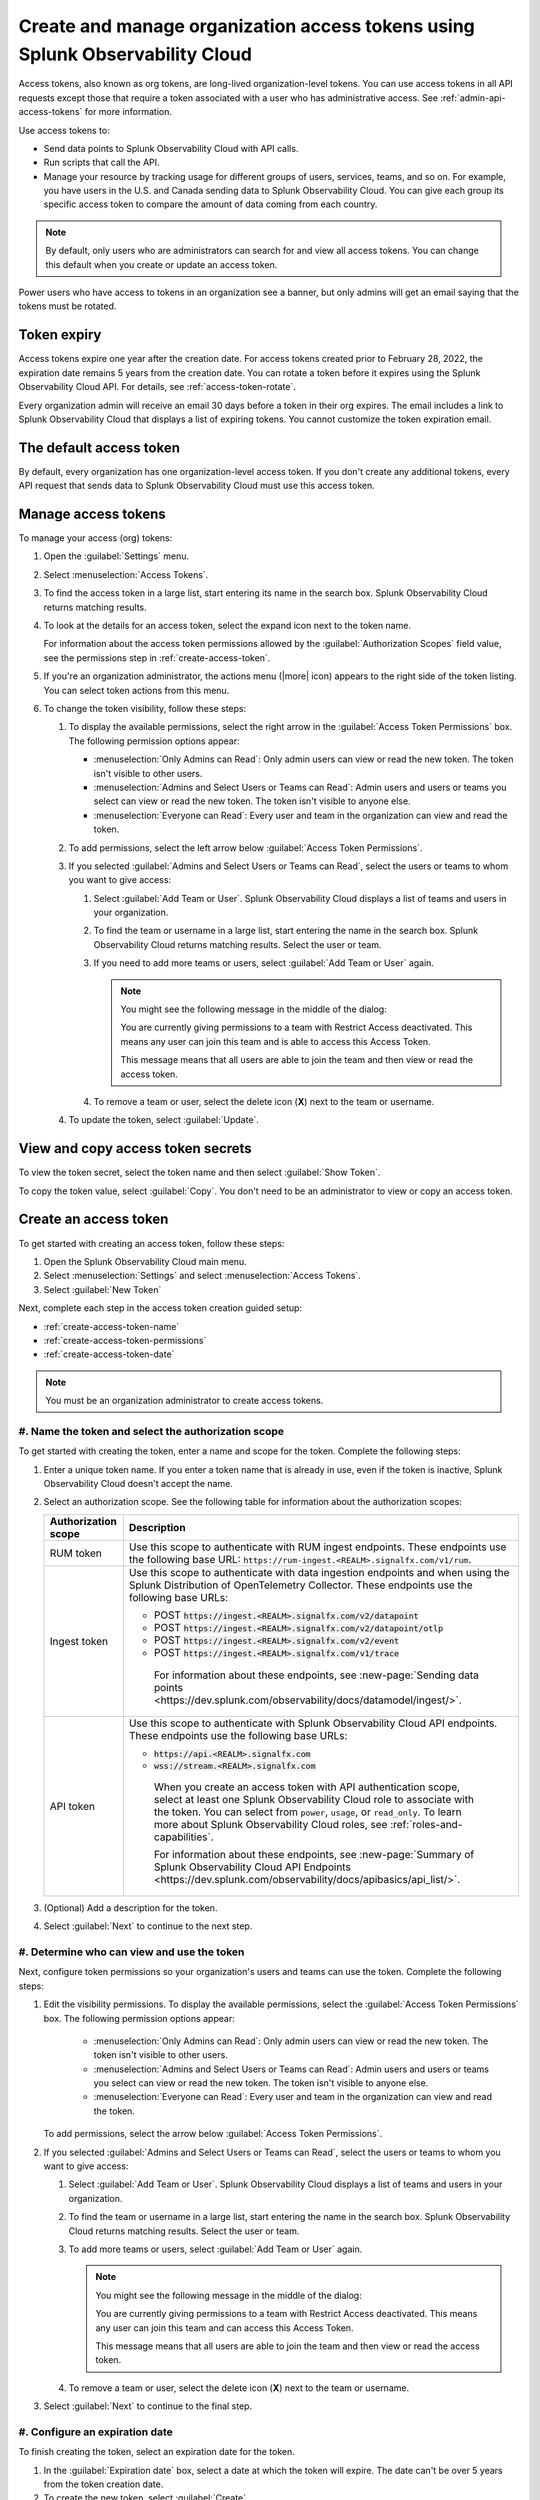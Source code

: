 .. _admin-org-tokens:

********************************************************************************
Create and manage organization access tokens using Splunk Observability Cloud
********************************************************************************

.. meta::
   :description: Create and manage organization access tokens: defaults, manage, visibility, change a token, rename, or disable.

Access tokens, also known as org tokens, are long-lived organization-level tokens. You can use access tokens in all API requests except those that require a token associated with a user who has administrative access. See :ref:`admin-api-access-tokens` for more information.

Use access tokens to:

- Send data points to Splunk Observability Cloud with API calls.
- Run scripts that call the API.
- Manage your resource by tracking usage for different groups of users, services, teams, and so on. For example, you have users in the U.S. and Canada sending data to Splunk Observability Cloud. You can give each group its specific access token to compare the amount of data coming from each country.

.. note:: By default, only users who are administrators can search for and view all access tokens. You can change this default when you create or update an access token.

Power users who have access to tokens in an organization see a banner, but only admins will get an email saying that the tokens must be rotated.

Token expiry 
================

Access tokens expire one year after the creation date. For access tokens created prior to February 28, 2022, the expiration date remains 5 years from the creation date. You can rotate a token before it expires using the Splunk Observability Cloud API. For details, see :ref:`access-token-rotate`.

Every organization admin will receive an email 30 days before a token in their org expires. The email includes a link to Splunk Observability Cloud that displays a list of expiring tokens. You cannot customize the token expiration email. 

The default access token
===========================

By default, every organization has one organization-level access token. If you don't create any additional tokens, every API request that sends data to Splunk Observability Cloud must use this access token.

.. _manage-access-token:

Manage access tokens
=======================

To manage your access (org) tokens:

#. Open the :guilabel:`Settings` menu.
#. Select :menuselection:`Access Tokens`.
#. To find the access token in a large list, start entering its name in the search box. Splunk Observability Cloud returns matching results.
#. To look at the details for an access token, select the expand icon next to the token name.

   For information about the access token permissions allowed by the :guilabel:`Authorization Scopes` field value, see the permissions step in :ref:`create-access-token`.
#. If you're an organization administrator, the actions menu (|more| icon) appears to the right side of the token listing. You can select token actions from this menu.

#. To change the token visibility, follow these steps:

   #. To display the available permissions, select the right arrow in the :guilabel:`Access Token Permissions` box. The following
      permission options appear:

      * :menuselection:`Only Admins can Read`: Only admin users can view or read the new token. The token isn't visible to other users.
      * :menuselection:`Admins and Select Users or Teams can Read`: Admin users and users or teams you select can view or read the new token. The token isn't visible to anyone else.
      * :menuselection:`Everyone can Read`: Every user and team in the organization can view and read the token.
   #. To add permissions, select the left arrow below :guilabel:`Access Token Permissions`.
   #. If you selected :guilabel:`Admins and Select Users or Teams can Read`, select the users or teams to whom you want to give access:

      #. Select :guilabel:`Add Team or User`. Splunk Observability Cloud displays a list of teams and users in your organization.
      #. To find the team or username in a large list, start entering the name in the search box. Splunk Observability Cloud returns matching results.
         Select the user or team.
      #. If you need to add more teams or users, select :guilabel:`Add Team or User` again.

         .. note::

            You might see the following message in the middle of the dialog:

            You are currently giving permissions to a team with Restrict Access deactivated. This means any user can join this team and is  able to access this Access Token.

            This message means that all users are able to join the team and then view or read the access token.

      #. To remove a team or user, select the delete icon (:strong:`X`) next to the team or username.
   #. To update the token, select :guilabel:`Update`.


View and copy access token secrets
====================================

To view the token secret, select the token name and then select :guilabel:`Show Token`.

To copy the token value, select :guilabel:`Copy`. You don't need to be an administrator to view or copy an access token.


.. _create-access-token:

Create an access token
==========================

To get started with creating an access token, follow these steps: 

#. Open the Splunk Observability Cloud main menu.
#. Select :menuselection:`Settings` and select :menuselection:`Access Tokens`.
#. Select :guilabel:`New Token`

Next, complete each step in the access token creation guided setup:

* :ref:`create-access-token-name`
* :ref:`create-access-token-permissions`
* :ref:`create-access-token-date`

.. note::

   You must be an organization administrator to create access tokens.

.. _create-access-token-name:

#. Name the token and select the authorization scope
-------------------------------------------------------------------------

To get started with creating the token, enter a name and scope for the token. Complete the following steps:

#. Enter a unique token name. If you enter a token name that is already in use, even if the token is inactive, Splunk Observability Cloud doesn't accept the name.
#. Select an authorization scope. See the following table for information about the authorization scopes:

   .. list-table::
      :header-rows: 1

      * - Authorization scope
        - Description
      * - RUM token
        - Use this scope to authenticate with RUM ingest endpoints. These endpoints use the following base URL: ``https://rum-ingest.<REALM>.signalfx.com/v1/rum``.
      * - Ingest token
        - Use this scope to authenticate with data ingestion endpoints and when using the Splunk Distribution of OpenTelemetry Collector. These endpoints use the following base URLs:

          * POST :code:`https://ingest.<REALM>.signalfx.com/v2/datapoint`
          * POST :code:`https://ingest.<REALM>.signalfx.com/v2/datapoint/otlp`
          * POST :code:`https://ingest.<REALM>.signalfx.com/v2/event`
          * POST :code:`https://ingest.<REALM>.signalfx.com/v1/trace`

           For information about these endpoints, see :new-page:`Sending data points <https://dev.splunk.com/observability/docs/datamodel/ingest/>`.
      * - API token
        - Use this scope to authenticate with Splunk Observability Cloud API endpoints. These endpoints use the following base URLs:

          * :code:`https://api.<REALM>.signalfx.com`
          * :code:`wss://stream.<REALM>.signalfx.com`

           When you create an access token with API authentication scope, select at least one Splunk Observability Cloud role to associate with the token. You can select from ``power``, ``usage``, or ``read_only``. To learn more about Splunk Observability Cloud roles, see :ref:`roles-and-capabilities`.

           For information about these endpoints, see :new-page:`Summary of Splunk Observability Cloud API Endpoints <https://dev.splunk.com/observability/docs/apibasics/api_list/>`.

#. (Optional) Add a description for the token.
#. Select :guilabel:`Next` to continue to the next step.

.. _create-access-token-permissions:

#. Determine who can view and use the token
--------------------------------------------------------

Next, configure token permissions so your organization's users and teams can use the token. Complete the following steps:

#. Edit the visibility permissions. To display the available permissions, select the :guilabel:`Access Token Permissions` box. The following
   permission options appear:

      * :menuselection:`Only Admins can Read`: Only admin users can view or read the new token. The token isn't visible to other users.
      * :menuselection:`Admins and Select Users or Teams can Read`: Admin users and users or teams you select can view or read the new token. The token isn't visible to anyone else.
      * :menuselection:`Everyone can Read`: Every user and team in the organization can view and read the token.
   
   To add permissions, select the arrow below :guilabel:`Access Token Permissions`.

#. If you selected :guilabel:`Admins and Select Users or Teams can Read`, select the users or teams to whom you want to give access:

   #. Select :guilabel:`Add Team or User`. Splunk Observability Cloud displays a list of teams and users in your organization.
   #. To find the team or username in a large list, start entering the name in the search box. Splunk Observability Cloud returns matching results.
      Select the user or team.
   #. To add more teams or users, select :guilabel:`Add Team or User` again.

      .. note::

         You might see the following message in the middle of the dialog:

         You are currently giving permissions to a team with Restrict Access deactivated. This means any user can join this team and can access this Access Token.

         This message means that all users are able to join the team and then view or read the access token.

   #. To remove a team or user, select the delete icon (:strong:`X`) next to the team or username.

#. Select :guilabel:`Next` to continue to the final step.

.. _create-access-token-date:

#. Configure an expiration date
-----------------------------------------------

To finish creating the token, select an expiration date for the token. 

#. In the :guilabel:`Expiration date` box, select a date at which the token will expire. The date can't be over 5 years from the token creation date.

#. To create the new token, select :guilabel:`Create`.

.. _access-token-rotate:

Rotate an access token
==============================

You can rotate an access token using the access token menu or the Splunk Observability Cloud API. This creates a new secret for the token and deactivates the token's previous secret. Optionally, you can provide a grace period before the previous token secret expires.

You can't rotate tokens after they expire. If you don't rotate a token before it expires, you must create a new token to replace it.

.. note:: You must be a Splunk Observability Cloud admin to rotate a token. 

Rotate access tokens using the token menu
-------------------------------------------------------------------

To rotate a token using the access token menu, follow these steps:

#. In Splunk Observability Cloud, select :guilabel:`Settings`.
#. Select `Access tokens`. 
#. In the access tokens menu, select the token you want to rotate.
#. Select :guilabel:`Rotate token`.
#. Enter an expiration date for the new token secret, and optionally, a grace period for the current token secret. 
#. Select :guilabel:`Rotate`.

After you're finished rotating the token, update any of your OpenTelemetry Collector configurations with the new token secret before the grace period ends. 

Rotate access tokens using the Splunk Observability Cloud API
-------------------------------------------------------------------

To rotate an access token with the API, use the ``POST /token/{name}/rotate`` endpoint in the Splunk Observability Cloud API. An API call to rotate a token looks like this:

.. code-block:: bash

   curl -X  POST "https://api.{realm}.signalfx.com/v2/token/{name}/rotate?graceful={gracePeriod}" \
      -H "Content-type: application/json" \
      -H "X-SF-TOKEN: <your-user-session-api-token-value>"

Follow these steps:

#. Enter your Splunk realm in the ``realm`` field.
#. Enter your API session token in the ``your-user-session-api-token-value`` field. To find or create an API session token, see :ref:`admin-api-access-tokens`.
#. Provide the name of the token you want to rotate in the ``name`` field.
#. Optionally, provide a grace period, in seconds, in the ``gracePeriod`` field.
#. Call the API endpoint to rotate the token.

For example, the following API call rotates ``myToken`` and sets a grace period of 604800 seconds (7 days) before the previous token secret expires.

.. code-block:: bash

   curl -X POST "https://api.us0.signalfx.com/v2/token/myToken/rotate?graceful=6048000" \
      -H "Content-type: application/json" \
      -H "X-SF-TOKEN: <123456abcd>"

After you're finished rotating the token, update any of your OpenTelemetry Collector configurations with the new token secret before the grace period ends. 

To learn more about this endpoint and to see more examples of requests and responses, see the :new-page:`Splunk developer documentation <https://dev.splunk.com/observability/reference/api/org_tokens/latest#endpoint-rotate-token-secret>`. 

Rename an access token
=========================

To rename a token:

#. Select :menuselection:`Edit Token` from the token's actions menu (|more|).
#. Enter a new name for the token.
#. Select :guilabel:`OK`.

Renaming a token does not affect the value of the token.

.. note::

   For :ref:`Cloud integrations (AWS, GCP, or Azure) <get-started-connect>`, after renaming an access token you need to select a new token name using the API. For AWS, you can also set up a new token :ref:`in the UI <aws-wizardconfig>`.

Deactivate or activate an access token
========================================

.. note::

   You can't delete tokens. You can only deactivate them.

To deactivate a token, select :menuselection:`Disable` from the token's actions menu (|more| icon).
The line that displays the token has a shaded background, which indicates that the
token is inactive. The UI displays deactivated tokens at the end of the tokens list,
after the activated tokens.

To activate a deactivated token, select :menuselection:`Enable` from the deactivated
token's actions menu (|more| icon). The line that displays the token has a light background,
which indicates that the token is inactive.
